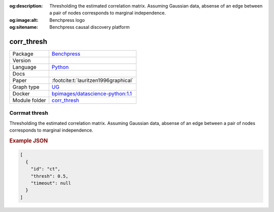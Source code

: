 


:og:description: Thresholding the estimated correlation matrix. Assuming Gaussian data, absense of an edge between a pair of nodes corresponds to marginal independence.
:og:image:alt: Benchpress logo
:og:sitename: Benchpress causal discovery platform
 
.. meta::
    :title: Corrmat thresh 
    :description: Thresholding the estimated correlation matrix. Assuming Gaussian data, absense of an edge between a pair of nodes corresponds to marginal independence.


.. _corr_thresh: 

corr_thresh 
***************



.. list-table:: 

   * - Package
     - `Benchpress <https://github.com/felixleopoldo/benchpress>`__
   * - Version
     - 
   * - Language
     - `Python <https://www.python.org/>`__
   * - Docs
     - 
   * - Paper
     - :footcite:t:`lauritzen1996graphical`
   * - Graph type
     - `UG <https://en.wikipedia.org/wiki/Graph_(discrete_mathematics)#Graph>`__
   * - Docker 
     - `bpimages/datascience-python:1.1 <https://hub.docker.com/r/bpimages/datascience-python/tags>`__

   * - Module folder
     - `corr_thresh <https://github.com/felixleopoldo/benchpress/tree/master/workflow/rules/structure_learning_algorithms/corr_thresh>`__



Corrmat thresh 
------------------


Thresholding the estimated correlation matrix.
Assuming Gaussian data, absense of an edge between a pair of nodes corresponds to marginal independence.



.. rubric:: Example JSON


.. code-block:: json


    [
      {
        "id": "ct",
        "thresh": 0.5,
        "timeout": null
      }
    ]

.. footbibliography::

